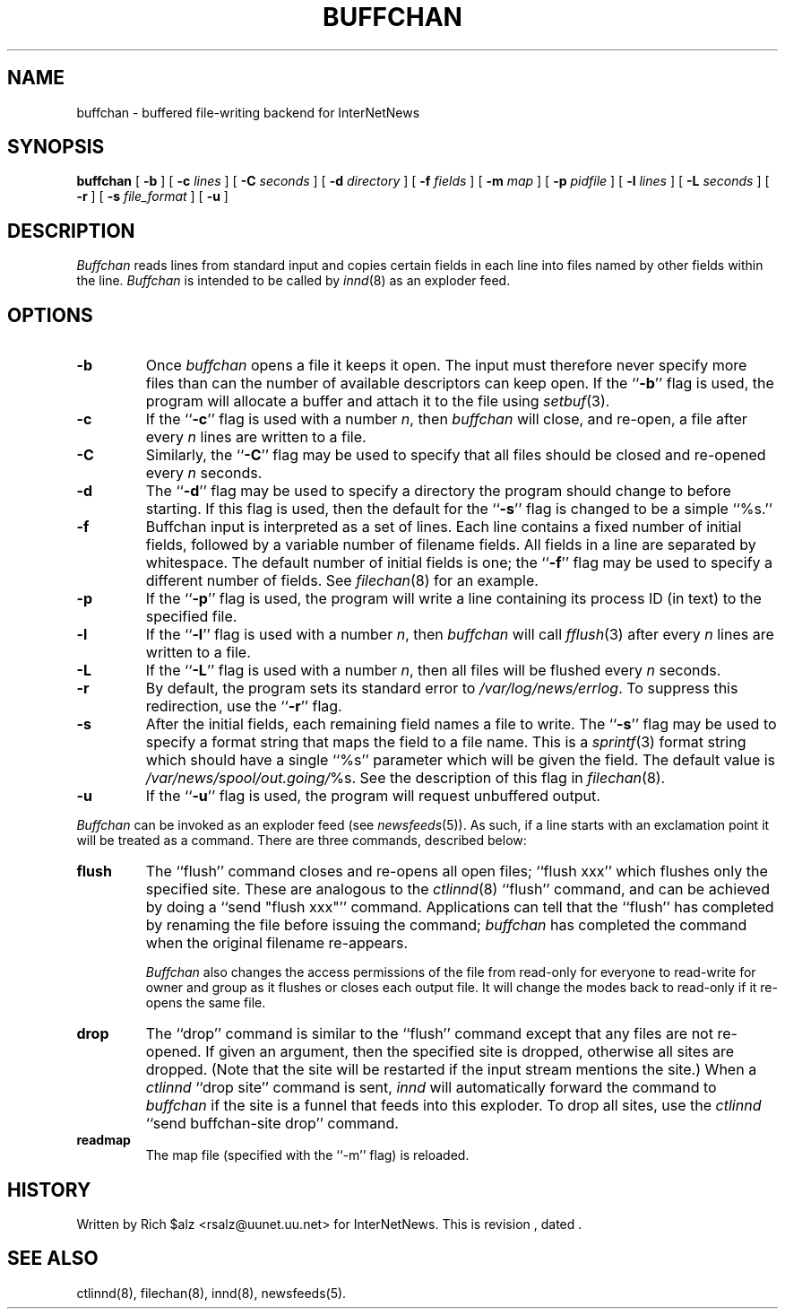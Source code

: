 .\" $Revision$
.TH BUFFCHAN 8
.SH NAME
buffchan \- buffered file-writing backend for InterNetNews
.SH SYNOPSIS
.B buffchan
[
.B \-b
]
[
.BI \-c " lines"
]
[
.BI \-C " seconds"
]
[
.BI \-d " directory"
]
[
.BI \-f " fields"
]
[
.BI \-m " map"
]
[
.BI \-p " pidfile"
]
[
.BI \-l " lines"
]
[
.BI \-L " seconds"
]
[
.B \-r
]
[
.BI \-s " file_format"
]
[
.B \-u
]
.SH DESCRIPTION
.I Buffchan
reads lines from standard input and copies certain fields in
each line into files named by other fields within the line.
.I Buffchan
is intended to be called by
.IR innd (8)
as an exploder feed.
.SH OPTIONS
.TP
.B \-b
Once
.I buffchan
opens a file it keeps it open.
The input must therefore never specify more files than can the
number of available descriptors can keep open.
If the ``\fB\-b\fP'' flag is used, the program will allocate a buffer and
attach it to the file using
.IR setbuf (3).
.TP
.B \-c
If the ``\fB\-c\fP'' flag is used with a number
.IR n ,
then
.I buffchan
will close, and re-open, a file after every
.I n
lines are written to a file.
.TP
.B \-C
Similarly, the ``\fB\-C\fP'' flag may be used to specify that all files should
be closed and re-opened every
.I n
seconds.
.TP
.B \-d
The ``\fB\-d\fP'' flag may be used to specify a directory the program should
change to before starting.
If this flag is used, then the default for the ``\fB\-s\fP'' flag is changed to
be a simple ``%s.''
.TP
.B \-f
Buffchan
input is interpreted as a set of lines.
Each line contains a fixed number of initial fields, followed by a
variable number of filename fields.
All fields in a line are separated by whitespace.
The default number of initial fields is one; the ``\fB\-f\fP''
flag may be
used to specify a different number of fields.
See
.IR filechan (8)
for an example.
.TP
.B \-p
If the ``\fB\-p\fP'' flag is used, the program will write a line containing
its process ID (in text) to the specified file.
.TP
.B \-l
If the ``\fB\-l\fP'' flag is used with a number
.IR n ,
then
.I buffchan
will call
.IR fflush (3)
after every
.I n
lines are written to a file.
.TP
.B \-L
If the ``\fB\-L\fP'' flag is used with a number
.IR n ,
then all files will be flushed every
.I n
seconds.
.TP
.B \-r
By default, the program sets its standard error to
.\" =()<.IR @<_PATH_ERRLOG>@ .>()=
.IR /var/log/news/errlog .
To suppress this redirection, use the ``\fB\-r\fP'' flag.
.TP
.B \-s
After the initial fields, each remaining field names a file to
write.
The ``\fB\-s\fP'' flag may be used to specify a format string that maps
the field to a file name.
This is a
.IR sprintf (3)
format string which should have a single ``%s'' parameter which will be given
the field.
The default value is
.\" =()<.IR @<_PATH_BATCHDIR>@/ %s.>()=
.IR /var/news/spool/out.going/ %s.
See the description of this flag in
.IR filechan (8).
.TP
.B \-u
If the ``\fB\-u\fP'' flag is used, the program will request unbuffered output.
.PP
.I Buffchan
can be invoked as an exploder feed (see
.IR newsfeeds (5)).
As such, if a line starts with an exclamation point it will be treated
as a command.
There are three commands, described below:
.TP
.B flush
The ``flush'' command closes and re-opens
all open files; ``flush\ xxx'' which flushes only the specified site.
These are analogous to the
.IR ctlinnd (8)
\&``flush'' command, 
and can be achieved by doing a ``send\ "flush\ xxx"'' command.
Applications can tell that the ``flush'' has completed by renaming the
file before issuing the command;
.I buffchan
has completed the command when the original filename re-appears.
.\" =()<.if '@<HAVE_FCHMOD>@'DO' \{\>()=
.if 'DO'DO' \{\
.IP 
.I Buffchan
also changes the access permissions of the file from read-only for
everyone to read-write for owner and group as it flushes or closes each
output file.
It will change the modes back to read-only if it re-opens the same file.\}
.TP
.B drop
The ``drop'' command is similar to the ``flush'' command except that any
files are not re-opened.
If given an argument, then the specified site is dropped, otherwise all
sites are dropped.
(Note that the site will be restarted if the input stream mentions the
site.)
When a
.I ctlinnd
\&``drop site'' command is sent,
.I innd
will automatically forward the command to
.I buffchan
if the site is a funnel that feeds into this exploder.
To drop all sites, use the
.I ctlinnd
\&``send buffchan-site drop'' command.
.TP
.B readmap
The map file (specified with the ``\-m'' flag) is reloaded.
.SH HISTORY
Written by Rich $alz <rsalz@uunet.uu.net> for InterNetNews.
.de R$
This is revision \\$3, dated \\$4.
..
.R$ $Id$
.SH "SEE ALSO"
ctlinnd(8),
filechan(8),
innd(8),
newsfeeds(5).

